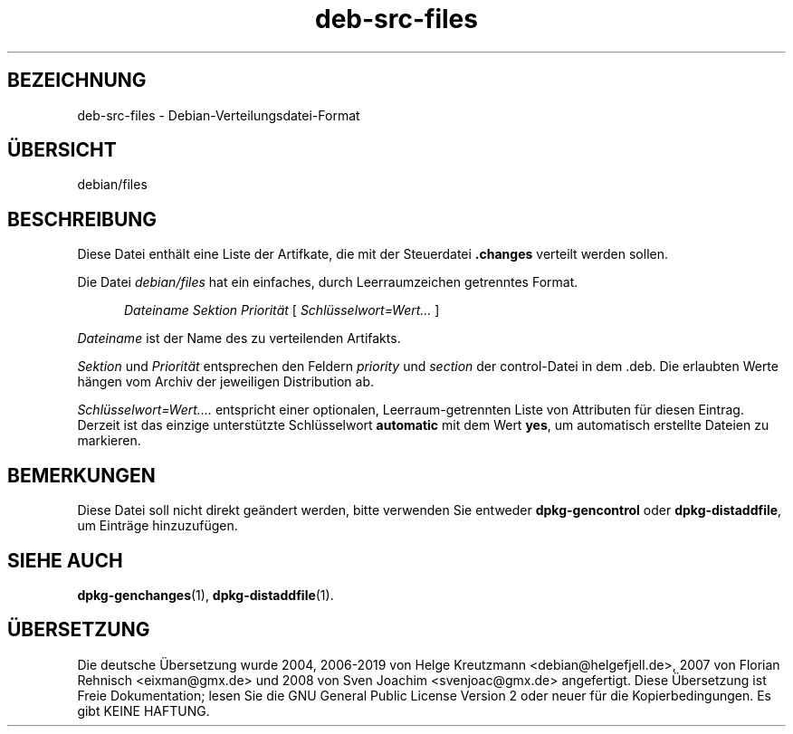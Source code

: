 .\" dpkg manual page - deb-src-files(5)
.\"
.\" Copyright © 2016 Guillem Jover <guillem@debian.org>
.\"
.\" This is free software; you can redistribute it and/or modify
.\" it under the terms of the GNU General Public License as published by
.\" the Free Software Foundation; either version 2 of the License, or
.\" (at your option) any later version.
.\"
.\" This is distributed in the hope that it will be useful,
.\" but WITHOUT ANY WARRANTY; without even the implied warranty of
.\" MERCHANTABILITY or FITNESS FOR A PARTICULAR PURPOSE.  See the
.\" GNU General Public License for more details.
.\"
.\" You should have received a copy of the GNU General Public License
.\" along with this program.  If not, see <https://www.gnu.org/licenses/>.
.
.\"*******************************************************************
.\"
.\" This file was generated with po4a. Translate the source file.
.\"
.\"*******************************************************************
.TH deb\-src\-files 5 2019-03-25 1.19.6 dpkg\-Programmsammlung
.nh
.SH BEZEICHNUNG
deb\-src\-files \- Debian\-Verteilungsdatei\-Format
.
.SH \(:UBERSICHT
debian/files
.
.SH BESCHREIBUNG
Diese Datei enth\(:alt eine Liste der Artifkate, die mit der Steuerdatei
\&\fB.changes\fP verteilt werden sollen.
.PP
Die Datei \fIdebian/files\fP hat ein einfaches, durch Leerraumzeichen
getrenntes Format.
.PP
.in +5
\fIDateiname\fP \fISektion\fP \fIPriorit\(:at\fP [ \fISchl\(:usselwort=Wert\&…\&\fP ]
.in -5
.PP
\fIDateiname\fP ist der Name des zu verteilenden Artifakts.
.PP
\fISektion\fP und \fIPriorit\(:at\fP entsprechen den Feldern \fIpriority\fP und
\fIsection\fP der control\-Datei in dem .deb. Die erlaubten Werte h\(:angen vom
Archiv der jeweiligen Distribution ab.
.PP
\fISchl\(:usselwort=Wert\&.…\&\fP entspricht einer optionalen, Leerraum\-getrennten
Liste von Attributen f\(:ur diesen Eintrag. Derzeit ist das einzige
unterst\(:utzte Schl\(:usselwort \fBautomatic\fP mit dem Wert \fByes\fP, um automatisch
erstellte Dateien zu markieren.
.
.SH BEMERKUNGEN
Diese Datei soll nicht direkt ge\(:andert werden, bitte verwenden Sie entweder
\fBdpkg\-gencontrol\fP oder \fBdpkg\-distaddfile\fP, um Eintr\(:age hinzuzuf\(:ugen.
.
.SH "SIEHE AUCH"
.ad l
\fBdpkg\-genchanges\fP(1), \fBdpkg\-distaddfile\fP(1).
.SH \(:UBERSETZUNG
Die deutsche \(:Ubersetzung wurde 2004, 2006-2019 von Helge Kreutzmann
<debian@helgefjell.de>, 2007 von Florian Rehnisch <eixman@gmx.de> und
2008 von Sven Joachim <svenjoac@gmx.de>
angefertigt. Diese \(:Ubersetzung ist Freie Dokumentation; lesen Sie die
GNU General Public License Version 2 oder neuer f\(:ur die Kopierbedingungen.
Es gibt KEINE HAFTUNG.
